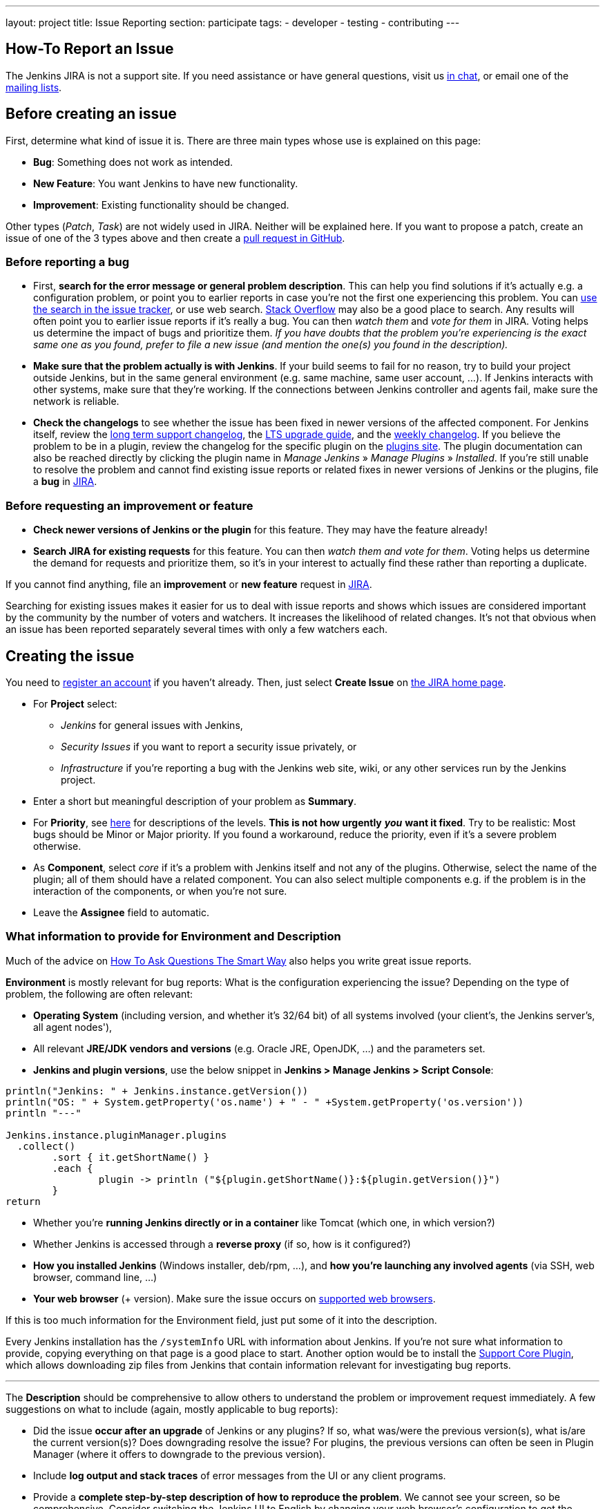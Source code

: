 ---
layout: project
title: Issue Reporting
section: participate
tags:
  - developer
  - testing
  - contributing
---

== How-To Report an Issue

The Jenkins JIRA is not a support site. If you need assistance or have
general questions, visit us link:/chat/[in chat], or email
one of the link:/mailing-lists[mailing lists].

[[Howtoreportanissue-Beforecreatinganissue]]
== Before creating an issue

First, determine what kind of issue it is. There are three main types
whose use is explained on this page:

* *Bug*: Something does not work as intended.
* *New Feature*: You want Jenkins to have new functionality.
* *Improvement*: Existing functionality should be changed.

Other types (_Patch_, _Task_) are not widely used in JIRA. Neither will
be explained here. If you want to propose a patch, create an issue of
one of the 3 types above and then create a link:https://help.github.com/en/github/collaborating-with-issues-and-pull-requests/creating-a-pull-request[pull request in GitHub].

[[Howtoreportanissue-Beforereportingabug]]
=== Before reporting a bug

* First, *search for the error message or general problem description*.
This can help you find solutions if it's actually e.g. a configuration
problem, or point you to earlier reports in case you're not the first
one experiencing this problem. You can
http://issues.jenkins.io/secure/IssueNavigator.jspa[use the search
in the issue tracker], or use web search.
https://stackoverflow.com/tags/jenkins[Stack Overflow] may also be a
good place to search. Any results will often point you to earlier issue
reports if it's really a bug. You can then _watch them_ and _vote for
them_ in JIRA. Voting helps us determine the impact of bugs and
prioritize them. _If you have doubts that the problem you're
experiencing is the exact same one as you found, prefer to file a new
issue (and mention the one(s) you found in the description)._
* *Make sure that the problem actually is with Jenkins*. If your build
seems to fail for no reason, try to build your project outside Jenkins,
but in the same general environment (e.g. same machine, same user
account, ...). If Jenkins interacts with other systems, make sure that
they're working. If the connections between Jenkins controller and agents
fail, make sure the network is reliable.
* *Check the changelogs* to see whether the issue has been fixed in
newer versions of the affected component.
For Jenkins itself, review the link:/changelog-stable/[long term support changelog], the link:/doc/upgrade-guide/[LTS upgrade guide], and the link:/changelog/[weekly changelog].
If you believe the problem to be in a plugin, review the changelog for the specific plugin on the link:https://plugins.jenkins.io/[plugins site].  The plugin documentation can also be reached
directly by clicking the plugin name in _Manage Jenkins_ » _Manage Plugins_ » _Installed_.
If you're still unable to resolve the problem and cannot find existing
issue reports or related fixes in newer versions of Jenkins or the
plugins, file a *bug* in link:https://issues.jenkins.io/[JIRA].

[[Howtoreportanissue-Beforerequestinganimprovementorfeature]]
=== Before requesting an improvement or feature

* *Check newer versions of Jenkins or the plugin* for this feature.
They may have the feature already!
* *Search JIRA for existing requests* for this feature. You can then
_watch them and vote for them_. Voting helps us determine the demand for
requests and prioritize them, so it's in your interest to actually find
these rather than reporting a duplicate.

If you cannot find anything, file an *improvement* or *new feature*
request in link:https://issues.jenkins.io/[JIRA].

Searching for existing issues makes it easier
for us to deal with issue reports and shows which
issues are considered important by the community by the number of voters
and watchers.  It increases the likelihood of related changes.
It's not that obvious when an issue has been reported separately several
times with only a few watchers each.

[[Howtoreportanissue-Creatingtheissue]]
== Creating the issue

You need to https://accounts.jenkins.io/[register an account] if you
haven't already. Then, just select *Create Issue* on
https://issues.jenkins.io/secure/Dashboard.jspa[the JIRA home page].

* For *Project* select:
** _Jenkins_ for general issues with Jenkins,
** _Security Issues_ if you want to report a security issue privately,
or
** _Infrastructure_ if you're reporting a bug with the Jenkins web site,
wiki, or any other services run by the Jenkins project.
* Enter a short but meaningful description of your problem as *Summary*.
* For *Priority*, see
https://issues.jenkins.io/secure/ShowConstantsHelp.jspa?decorator=popup#PriorityLevels[here]
for descriptions of the levels. *This is not how urgently* *_you_* *want
it fixed*. Try to be realistic: Most bugs should be Minor or Major
priority. If you found a workaround, reduce the priority, even if it's a
severe problem otherwise.
* As *Component*, select _core_ if it's a problem with Jenkins itself
and not any of the plugins. Otherwise, select the name of the plugin;
all of them should have a related component. You can also select
multiple components e.g. if the problem is in the interaction of the
components, or when you're not sure.
* Leave the *Assignee* field to automatic.

[[Howtoreportanissue-WhatinformationtoprovideforEnvironmentandDescription]]
=== What information to provide for Environment and Description


Much of the advice on
http://www.catb.org/esr/faqs/smart-questions.html#intro[How To Ask Questions
The Smart Way] also helps you write great issue reports.

*Environment* is mostly relevant for bug reports: What is the
configuration experiencing the issue? Depending on the type of problem,
the following are often relevant:

* *Operating System* (including version, and whether it's 32/64 bit) of
all systems involved (your client's, the Jenkins server's, all agent
nodes'),
* All relevant *JRE/JDK vendors and versions* (e.g. Oracle JRE, OpenJDK,
...) and the parameters set.
* *Jenkins and plugin versions*, use the below snippet in **Jenkins > Manage Jenkins > Script Console**:
```
println("Jenkins: " + Jenkins.instance.getVersion())
println("OS: " + System.getProperty('os.name') + " - " +System.getProperty('os.version'))
println "---"

Jenkins.instance.pluginManager.plugins
  .collect()
	.sort { it.getShortName() }
	.each {
  		plugin -> println ("${plugin.getShortName()}:${plugin.getVersion()}")
	}
return
```
* Whether you're *running Jenkins directly or in a container* like
Tomcat (which one, in which version?)
* Whether Jenkins is accessed through a *reverse proxy* (if so, how is
it configured?)
* *How you installed Jenkins* (Windows installer, deb/rpm, ...), and
*how you're launching any involved agents* (via SSH, web browser,
command line, ...)
* *Your web browser* (+ version). Make sure the issue occurs on
link:/doc/administration/requirements/web-browsers/[supported
web browsers].

If this is too much information for the Environment field, just put some
of it into the description.

Every Jenkins installation has the `+/systemInfo+` URL with information
about Jenkins. If you're not sure what information to provide, copying
everything on that page is a good place to start. Another option would
be to install the
link:https://plugins.jenkins.io/support-core/[Support Core
Plugin], which allows downloading zip files from Jenkins that contain
information relevant for investigating bug reports.

'''''

The *Description* should be comprehensive to allow others to understand
the problem or improvement request immediately. A few suggestions on
what to include (again, mostly applicable to bug reports):

* Did the issue *occur after an upgrade* of Jenkins or any plugins? If
so, what was/were the previous version(s), what is/are the current
version(s)? Does downgrading resolve the issue? For plugins, the
previous versions can often be seen in Plugin Manager (where it offers
to downgrade to the previous version).
* Include *log output and stack traces* of error messages from the UI or
any client programs.
* Provide a *complete step-by-step description of how to reproduce the
problem*. We cannot see your screen, so be comprehensive. Consider
switching the Jenkins UI to English by changing your web browser's
configuration to get the labels right.
* If possible, provide information on the *circumstances* the issue
occurs with (or doesn't), e.g. "only when starting the agent via SSH",
"only when using Tomcat as container", etc. – this may be some work, but
it'll make reproducing and fixing the issue much easier!
* Does the issue occur with a new Jenkins installation not reusing any
old configuration or data? *Try to reproduce the problem with a pristine
Jenkins installation* with as little customization as possible.
* If the problem occurs in *interaction with other systems* (e.g. SCM),
include their version and other relevant configuration.
* If the Jenkins UI no longer responds, *get a thread dump* using e.g.
(on Linux) `+kill -3 <Jenkins PID>+` or `+jstack -l <Jenkins PID>+`.

[[Howtoreportanissue-Aftercreatingtheissue]]
== After creating the issue

Once you've created an issue, make sure to *respond to requests for
additional information* in a timely manner, otherwise your issue may be
resolved as Incomplete.

If you reported a regression in Jenkins (i.e. a bug that appeared after
updating Jenkins itself), consider
link:/changelog[leaving *community feedback* on the
changelog] to let others know about it.

*Keep the issue updated*. This includes, for example:

* If you find additional information that may be relevant to the issue,
add it to the issue description or write a comment.
* If it turns out that the bug you reported was actually something else,
resolve it. (If you only found a workaround, don't resolve it yet.)
* If newer Jenkins versions no longer are affected by the issue, or
implemented the feature you requested, make sure to mark your issue as
Fixed. This can happen e.g. if there were other reports on the issue, or
developers noticed it on their own.
